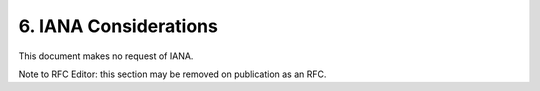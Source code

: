 6.  IANA Considerations
===========================

This document makes no request of IANA.

Note to RFC Editor: this section may be removed on publication as an RFC.


